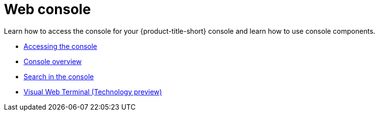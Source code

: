 [#web-console]
= Web console

Learn how to access the console for your {product-title-short} console and learn how to use console components.

* xref:../console/console_access.adoc#accessing-your-console[Accessing the console]
* xref:../console/console.adoc#console-overview[Console overview]
* xref:../console/search.adoc#search-in-the-console[Search in the console]
* xref:../console/vwt.adoc.adoc#visual-web-terminal[Visual Web Terminal (Technology preview)]


